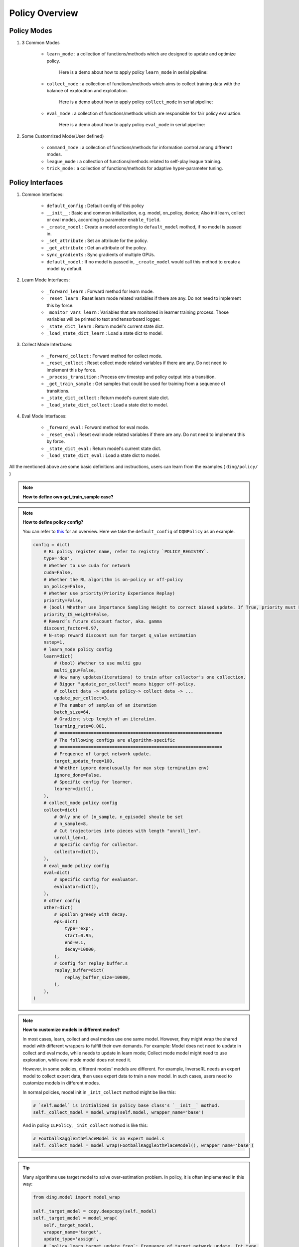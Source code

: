 Policy Overview
===================

Policy Modes
^^^^^^^^^^^^^^^

1. 3 Common Modes
    
    * ``learn_mode`` : a collection of functions/methods which are designed to update and optimize policy.

        Here is a demo about how to apply policy ``learn_mode`` in serial pipeline:

        .. image:: images/serial_learner.png
            :scale: 60%

    * ``collect_mode`` : a collection of functions/methods which aims to collect training data with the balance of exploration and exploitation.

        Here is a demo about how to apply policy ``collect_mode`` in serial pipeline:

        .. image:: images/serial_collector.png
            :scale: 60%

    * ``eval_mode`` : a collection of functions/methods which are responsible for fair policy evaluation.

        Here is a demo about how to apply policy ``eval_mode`` in serial pipeline:

        .. image:: images/serial_evaluator.png
            :scale: 60%

2. Some Customrized Mode(User defined)

    * ``command_mode`` : a collection of functions/methods for information control among different modes.

    * ``league_mode`` : a collection of functions/methods related to self-play league training.

    * ``trick_mode`` : a collection of functions/methods for adaptive hyper-parameter tuning.

Policy Interfaces
^^^^^^^^^^^^^^^^^^^^

1. Common Interfaces:

    * ``default_config`` : Default config of this policy

    * ``__init__`` : Basic and common initialization, e.g. model, on_policy, device; Also init learn, collect or eval modes, according to parameter ``enable_field``.

    * ``_create_model`` : Create a model according to ``default_model`` mothod, if no model is passed in.

    * ``_set_attribute`` : Set an attribute for the policy.

    * ``_get_attribute`` : Get an attribute of the policy.

    * ``sync_gradients`` : Sync gradients of multiple GPUs.

    * ``default_model`` : If no model is passed in, ``_create_model`` would call this method to create a model by default.

2. Learn Mode Interfaces:

    * ``_forward_learn`` : Forward method for learn mode.

    * ``_reset_learn`` : Reset learn mode related variables if there are any. Do not need to implement this by force.

    * ``_monitor_vars_learn`` : Variables that are monitored in learner training process. Those variables will be printed to text and tensorboard logger.

    * ``_state_dict_learn`` : Return model's current state dict.

    * ``_load_state_dict_learn`` : Load a state dict to model.

3. Collect Mode Interfaces:

    * ``_forward_collect`` : Forward method for collect mode.

    * ``_reset_collect`` : Reset collect mode related variables if there are any. Do not need to implement this by force.

    * ``_process_transition`` : Process env timestep and policy output into a transition.

    * ``_get_train_sample`` : Get samples that could be used for training from a sequence of transitions.

    * ``_state_dict_collect`` : Return model's current state dict.

    * ``_load_state_dict_collect`` : Load a state dict to model.

4. Eval Mode Interfaces:

    * ``_forward_eval`` : Forward method for eval mode.

    * ``_reset_eval`` : Reset eval mode related variables if there are any. Do not need to implement this by force.

    * ``_state_dict_eval`` : Return model's current state dict.

    * ``_load_state_dict_eval`` : Load a state dict to model.


All the mentioned above are some basic definitions and instructions, users can learn from the examples.( ``ding/policy/`` )

.. note::
    **How to define own get_train_sample case?**

.. note::
    **How to define policy config?**

    You can refer to `this <../key_concept/index.html#config>`_ for an overview. Here we take the ``default_config`` of ``DQNPolicy`` as an example.

    .. code:: python

        config = dict(
            # RL policy register name, refer to registry `POLICY_REGISTRY`.
            type='dqn',
            # Whether to use cuda for network
            cuda=False,
            # Whether the RL algorithm is on-policy or off-policy
            on_policy=False,
            # Whether use priority(Priority Experience Replay)
            priority=False,
            # (bool) Whether use Importance Sampling Weight to correct biased update. If True, priority must be True.
            priority_IS_weight=False,
            # Reward’s future discount factor, aka. gamma
            discount_factor=0.97,
            # N-step reward discount sum for target q_value estimation
            nstep=1,
            # learn_mode policy config
            learn=dict(
                # (bool) Whether to use multi gpu
                multi_gpu=False,
                # How many updates(iterations) to train after collector's one collection.
                # Bigger "update_per_collect" means bigger off-policy.
                # collect data -> update policy-> collect data -> ...
                update_per_collect=3,
                # The number of samples of an iteration
                batch_size=64,
                # Gradient step length of an iteration.
                learning_rate=0.001,
                # ==============================================================
                # The following configs are algorithm-specific
                # ==============================================================
                # Frequence of target network update.
                target_update_freq=100,
                # Whether ignore done(usually for max step termination env)
                ignore_done=False,
                # Specific config for learner.
                learner=dict(),
            ),
            # collect_mode policy config
            collect=dict(
                # Only one of [n_sample, n_episode] shoule be set
                # n_sample=8,
                # Cut trajectories into pieces with length "unroll_len".
                unroll_len=1,
                # Specific config for collector.
                collector=dict(),
            ),
            # eval_mode policy config
            eval=dict(
                # Specific config for evaluator.
                evaluator=dict(),
            ),
            # other config
            other=dict(
                # Epsilon greedy with decay.
                eps=dict(
                    type='exp',
                    start=0.95,
                    end=0.1,
                    decay=10000,
                ),
                # Config for replay buffer.s
                replay_buffer=dict(
                    replay_buffer_size=10000,
                ),
            ),
        )

.. note::
    **How to customize models in different modes?**

    In most cases, learn, collect and eval modes use one same model. However, they might wrap the shared model with different wrappers to fulfill their own demands. For example: Model does not need to update in collect and eval mode, while needs to update in learn mode; Collect mode model might need to use exploration, while eval mode model does not need it.

    However, in some policies, different modes' models are different. For example, InverseRL needs an expert model to collect expert data, then uses expert data to train a new model. In such cases, users need to customize models in different modes.

    In normal policies, model init in ``_init_collect`` mothod might be like this:

    .. code:: python

        # `self.model` is initialized in policy base class's `__init__` mothod.
        self._collect_model = model_wrap(self.model, wrapper_name='base')
    
    And in policy ``ILPolicy``, ``_init_collect`` mothod is like this:

    .. code:: python

        # FootballKaggle5thPlaceModel is an expert model.s
        self._collect_model = model_wrap(FootballKaggle5thPlaceModel(), wrapper_name='base')

.. tip::
    Many algorithms use target model to solve over-estimation problem. In policy, it is often implemented in this way:
    
    .. code:: python

        from ding.model import model_wrap
        
        self._target_model = copy.deepcopy(self._model)
        self._target_model = model_wrap(
            self._target_model,
            wrapper_name='target',
            update_type='assign',
            # `policy.learn.target_update_freq`: Frequence of target network update. Int type.
            update_kwargs={'freq': self._cfg.learn.target_update_freq}
        )

